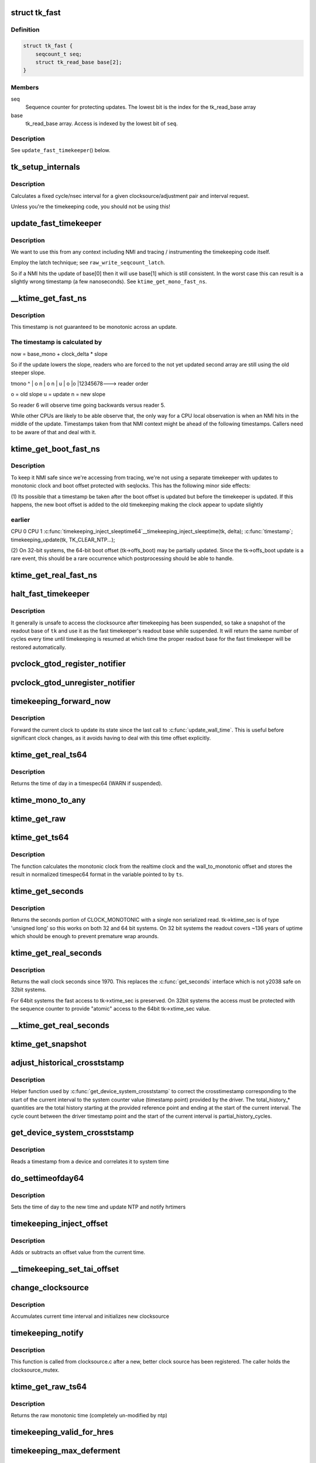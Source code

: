 .. -*- coding: utf-8; mode: rst -*-
.. src-file: kernel/time/timekeeping.c

.. _`tk_fast`:

struct tk_fast
==============

.. c:type:: struct tk_fast

    NMI safe timekeeper

.. _`tk_fast.definition`:

Definition
----------

.. code-block:: c

    struct tk_fast {
        seqcount_t seq;
        struct tk_read_base base[2];
    }

.. _`tk_fast.members`:

Members
-------

seq
    Sequence counter for protecting updates. The lowest bit
    is the index for the tk_read_base array

base
    tk_read_base array. Access is indexed by the lowest bit of
    \ ``seq``\ .

.. _`tk_fast.description`:

Description
-----------

See \ ``update_fast_timekeeper``\ () below.

.. _`tk_setup_internals`:

tk_setup_internals
==================

.. c:function:: void tk_setup_internals(struct timekeeper *tk, struct clocksource *clock)

    Set up internals to use clocksource clock.

    :param tk:
        The target timekeeper to setup.
    :type tk: struct timekeeper \*

    :param clock:
        Pointer to clocksource.
    :type clock: struct clocksource \*

.. _`tk_setup_internals.description`:

Description
-----------

Calculates a fixed cycle/nsec interval for a given clocksource/adjustment
pair and interval request.

Unless you're the timekeeping code, you should not be using this!

.. _`update_fast_timekeeper`:

update_fast_timekeeper
======================

.. c:function:: void update_fast_timekeeper(const struct tk_read_base *tkr, struct tk_fast *tkf)

    Update the fast and NMI safe monotonic timekeeper.

    :param tkr:
        Timekeeping readout base from which we take the update
    :type tkr: const struct tk_read_base \*

    :param tkf:
        *undescribed*
    :type tkf: struct tk_fast \*

.. _`update_fast_timekeeper.description`:

Description
-----------

We want to use this from any context including NMI and tracing /
instrumenting the timekeeping code itself.

Employ the latch technique; see \ ``raw_write_seqcount_latch``\ .

So if a NMI hits the update of base[0] then it will use base[1]
which is still consistent. In the worst case this can result is a
slightly wrong timestamp (a few nanoseconds). See
\ ``ktime_get_mono_fast_ns``\ .

.. _`__ktime_get_fast_ns`:

\__ktime_get_fast_ns
====================

.. c:function:: u64 __ktime_get_fast_ns(struct tk_fast *tkf)

    Fast NMI safe access to clock monotonic

    :param tkf:
        *undescribed*
    :type tkf: struct tk_fast \*

.. _`__ktime_get_fast_ns.description`:

Description
-----------

This timestamp is not guaranteed to be monotonic across an update.

.. _`__ktime_get_fast_ns.the-timestamp-is-calculated-by`:

The timestamp is calculated by
------------------------------


now = base_mono + clock_delta \* slope

So if the update lowers the slope, readers who are forced to the
not yet updated second array are still using the old steeper slope.

tmono
^
\|    o  n
\|   o n
\|  u
\| o
\|o
\|12345678---> reader order

o = old slope
u = update
n = new slope

So reader 6 will observe time going backwards versus reader 5.

While other CPUs are likely to be able observe that, the only way
for a CPU local observation is when an NMI hits in the middle of
the update. Timestamps taken from that NMI context might be ahead
of the following timestamps. Callers need to be aware of that and
deal with it.

.. _`ktime_get_boot_fast_ns`:

ktime_get_boot_fast_ns
======================

.. c:function:: u64 notrace ktime_get_boot_fast_ns( void)

    NMI safe and fast access to boot clock.

    :param void:
        no arguments
    :type void: 

.. _`ktime_get_boot_fast_ns.description`:

Description
-----------

To keep it NMI safe since we're accessing from tracing, we're not using a
separate timekeeper with updates to monotonic clock and boot offset
protected with seqlocks. This has the following minor side effects:

(1) Its possible that a timestamp be taken after the boot offset is updated
but before the timekeeper is updated. If this happens, the new boot offset
is added to the old timekeeping making the clock appear to update slightly

.. _`ktime_get_boot_fast_ns.earlier`:

earlier
-------

CPU 0                                        CPU 1
\ :c:func:`timekeeping_inject_sleeptime64`\ 
\__timekeeping_inject_sleeptime(tk, delta);
\ :c:func:`timestamp`\ ;
timekeeping_update(tk, TK_CLEAR_NTP...);

(2) On 32-bit systems, the 64-bit boot offset (tk->offs_boot) may be
partially updated.  Since the tk->offs_boot update is a rare event, this
should be a rare occurrence which postprocessing should be able to handle.

.. _`ktime_get_real_fast_ns`:

ktime_get_real_fast_ns
======================

.. c:function:: u64 ktime_get_real_fast_ns( void)

    - NMI safe and fast access to clock realtime.

    :param void:
        no arguments
    :type void: 

.. _`halt_fast_timekeeper`:

halt_fast_timekeeper
====================

.. c:function:: void halt_fast_timekeeper(const struct timekeeper *tk)

    Prevent fast timekeeper from accessing clocksource.

    :param tk:
        Timekeeper to snapshot.
    :type tk: const struct timekeeper \*

.. _`halt_fast_timekeeper.description`:

Description
-----------

It generally is unsafe to access the clocksource after timekeeping has been
suspended, so take a snapshot of the readout base of \ ``tk``\  and use it as the
fast timekeeper's readout base while suspended.  It will return the same
number of cycles every time until timekeeping is resumed at which time the
proper readout base for the fast timekeeper will be restored automatically.

.. _`pvclock_gtod_register_notifier`:

pvclock_gtod_register_notifier
==============================

.. c:function:: int pvclock_gtod_register_notifier(struct notifier_block *nb)

    register a pvclock timedata update listener

    :param nb:
        *undescribed*
    :type nb: struct notifier_block \*

.. _`pvclock_gtod_unregister_notifier`:

pvclock_gtod_unregister_notifier
================================

.. c:function:: int pvclock_gtod_unregister_notifier(struct notifier_block *nb)

    unregister a pvclock timedata update listener

    :param nb:
        *undescribed*
    :type nb: struct notifier_block \*

.. _`timekeeping_forward_now`:

timekeeping_forward_now
=======================

.. c:function:: void timekeeping_forward_now(struct timekeeper *tk)

    update clock to the current time

    :param tk:
        *undescribed*
    :type tk: struct timekeeper \*

.. _`timekeeping_forward_now.description`:

Description
-----------

Forward the current clock to update its state since the last call to
\ :c:func:`update_wall_time`\ . This is useful before significant clock changes,
as it avoids having to deal with this time offset explicitly.

.. _`ktime_get_real_ts64`:

ktime_get_real_ts64
===================

.. c:function:: void ktime_get_real_ts64(struct timespec64 *ts)

    Returns the time of day in a timespec64.

    :param ts:
        pointer to the timespec to be set
    :type ts: struct timespec64 \*

.. _`ktime_get_real_ts64.description`:

Description
-----------

Returns the time of day in a timespec64 (WARN if suspended).

.. _`ktime_mono_to_any`:

ktime_mono_to_any
=================

.. c:function:: ktime_t ktime_mono_to_any(ktime_t tmono, enum tk_offsets offs)

    convert mononotic time to any other time

    :param tmono:
        time to convert.
    :type tmono: ktime_t

    :param offs:
        which offset to use
    :type offs: enum tk_offsets

.. _`ktime_get_raw`:

ktime_get_raw
=============

.. c:function:: ktime_t ktime_get_raw( void)

    Returns the raw monotonic time in ktime_t format

    :param void:
        no arguments
    :type void: 

.. _`ktime_get_ts64`:

ktime_get_ts64
==============

.. c:function:: void ktime_get_ts64(struct timespec64 *ts)

    get the monotonic clock in timespec64 format

    :param ts:
        pointer to timespec variable
    :type ts: struct timespec64 \*

.. _`ktime_get_ts64.description`:

Description
-----------

The function calculates the monotonic clock from the realtime
clock and the wall_to_monotonic offset and stores the result
in normalized timespec64 format in the variable pointed to by \ ``ts``\ .

.. _`ktime_get_seconds`:

ktime_get_seconds
=================

.. c:function:: time64_t ktime_get_seconds( void)

    Get the seconds portion of CLOCK_MONOTONIC

    :param void:
        no arguments
    :type void: 

.. _`ktime_get_seconds.description`:

Description
-----------

Returns the seconds portion of CLOCK_MONOTONIC with a single non
serialized read. tk->ktime_sec is of type 'unsigned long' so this
works on both 32 and 64 bit systems. On 32 bit systems the readout
covers ~136 years of uptime which should be enough to prevent
premature wrap arounds.

.. _`ktime_get_real_seconds`:

ktime_get_real_seconds
======================

.. c:function:: time64_t ktime_get_real_seconds( void)

    Get the seconds portion of CLOCK_REALTIME

    :param void:
        no arguments
    :type void: 

.. _`ktime_get_real_seconds.description`:

Description
-----------

Returns the wall clock seconds since 1970. This replaces the
\ :c:func:`get_seconds`\  interface which is not y2038 safe on 32bit systems.

For 64bit systems the fast access to tk->xtime_sec is preserved. On
32bit systems the access must be protected with the sequence
counter to provide "atomic" access to the 64bit tk->xtime_sec
value.

.. _`__ktime_get_real_seconds`:

\__ktime_get_real_seconds
=========================

.. c:function:: time64_t __ktime_get_real_seconds( void)

    The same as ktime_get_real_seconds but without the sequence counter protect. This internal function is called just when timekeeping lock is already held.

    :param void:
        no arguments
    :type void: 

.. _`ktime_get_snapshot`:

ktime_get_snapshot
==================

.. c:function:: void ktime_get_snapshot(struct system_time_snapshot *systime_snapshot)

    snapshots the realtime/monotonic raw clocks with counter

    :param systime_snapshot:
        pointer to struct receiving the system time snapshot
    :type systime_snapshot: struct system_time_snapshot \*

.. _`adjust_historical_crosststamp`:

adjust_historical_crosststamp
=============================

.. c:function:: int adjust_historical_crosststamp(struct system_time_snapshot *history, u64 partial_history_cycles, u64 total_history_cycles, bool discontinuity, struct system_device_crosststamp *ts)

    adjust crosstimestamp previous to current interval

    :param history:
        Snapshot representing start of history
    :type history: struct system_time_snapshot \*

    :param partial_history_cycles:
        Cycle offset into history (fractional part)
    :type partial_history_cycles: u64

    :param total_history_cycles:
        Total history length in cycles
    :type total_history_cycles: u64

    :param discontinuity:
        True indicates clock was set on history period
    :type discontinuity: bool

    :param ts:
        Cross timestamp that should be adjusted using
        partial/total ratio
    :type ts: struct system_device_crosststamp \*

.. _`adjust_historical_crosststamp.description`:

Description
-----------

Helper function used by \ :c:func:`get_device_system_crosststamp`\  to correct the
crosstimestamp corresponding to the start of the current interval to the
system counter value (timestamp point) provided by the driver. The
total_history\_\* quantities are the total history starting at the provided
reference point and ending at the start of the current interval. The cycle
count between the driver timestamp point and the start of the current
interval is partial_history_cycles.

.. _`get_device_system_crosststamp`:

get_device_system_crosststamp
=============================

.. c:function:: int get_device_system_crosststamp(int (*get_time_fn)(ktime_t *device_time, struct system_counterval_t *sys_counterval, void *ctx), void *ctx, struct system_time_snapshot *history_begin, struct system_device_crosststamp *xtstamp)

    Synchronously capture system/device timestamp

    :param int (\*get_time_fn)(ktime_t \*device_time, struct system_counterval_t \*sys_counterval, void \*ctx):
        Callback to get simultaneous device time and
        system counter from the device driver

    :param ctx:
        Context passed to \ :c:func:`get_time_fn`\ 
    :type ctx: void \*

    :param history_begin:
        Historical reference point used to interpolate system
        time when counter provided by the driver is before the current interval
    :type history_begin: struct system_time_snapshot \*

    :param xtstamp:
        Receives simultaneously captured system and device time
    :type xtstamp: struct system_device_crosststamp \*

.. _`get_device_system_crosststamp.description`:

Description
-----------

Reads a timestamp from a device and correlates it to system time

.. _`do_settimeofday64`:

do_settimeofday64
=================

.. c:function:: int do_settimeofday64(const struct timespec64 *ts)

    Sets the time of day.

    :param ts:
        pointer to the timespec64 variable containing the new time
    :type ts: const struct timespec64 \*

.. _`do_settimeofday64.description`:

Description
-----------

Sets the time of day to the new time and update NTP and notify hrtimers

.. _`timekeeping_inject_offset`:

timekeeping_inject_offset
=========================

.. c:function:: int timekeeping_inject_offset(const struct timespec64 *ts)

    Adds or subtracts from the current time.

    :param ts:
        *undescribed*
    :type ts: const struct timespec64 \*

.. _`timekeeping_inject_offset.description`:

Description
-----------

Adds or subtracts an offset value from the current time.

.. _`__timekeeping_set_tai_offset`:

\__timekeeping_set_tai_offset
=============================

.. c:function:: void __timekeeping_set_tai_offset(struct timekeeper *tk, s32 tai_offset)

    Sets the TAI offset from UTC and monotonic

    :param tk:
        *undescribed*
    :type tk: struct timekeeper \*

    :param tai_offset:
        *undescribed*
    :type tai_offset: s32

.. _`change_clocksource`:

change_clocksource
==================

.. c:function:: int change_clocksource(void *data)

    Swaps clocksources if a new one is available

    :param data:
        *undescribed*
    :type data: void \*

.. _`change_clocksource.description`:

Description
-----------

Accumulates current time interval and initializes new clocksource

.. _`timekeeping_notify`:

timekeeping_notify
==================

.. c:function:: int timekeeping_notify(struct clocksource *clock)

    Install a new clock source

    :param clock:
        pointer to the clock source
    :type clock: struct clocksource \*

.. _`timekeeping_notify.description`:

Description
-----------

This function is called from clocksource.c after a new, better clock
source has been registered. The caller holds the clocksource_mutex.

.. _`ktime_get_raw_ts64`:

ktime_get_raw_ts64
==================

.. c:function:: void ktime_get_raw_ts64(struct timespec64 *ts)

    Returns the raw monotonic time in a timespec

    :param ts:
        pointer to the timespec64 to be set
    :type ts: struct timespec64 \*

.. _`ktime_get_raw_ts64.description`:

Description
-----------

Returns the raw monotonic time (completely un-modified by ntp)

.. _`timekeeping_valid_for_hres`:

timekeeping_valid_for_hres
==========================

.. c:function:: int timekeeping_valid_for_hres( void)

    Check if timekeeping is suitable for hres

    :param void:
        no arguments
    :type void: 

.. _`timekeeping_max_deferment`:

timekeeping_max_deferment
=========================

.. c:function:: u64 timekeeping_max_deferment( void)

    Returns max time the clocksource can be deferred

    :param void:
        no arguments
    :type void: 

.. _`read_persistent_clock`:

read_persistent_clock
=====================

.. c:function:: void read_persistent_clock(struct timespec *ts)

    Return time from the persistent clock.

    :param ts:
        *undescribed*
    :type ts: struct timespec \*

.. _`read_persistent_clock.description`:

Description
-----------

Weak dummy function for arches that do not yet support it.
Reads the time from the battery backed persistent clock.
Returns a timespec with tv_sec=0 and tv_nsec=0 if unsupported.

XXX - Do be sure to remove it once all arches implement it.

.. _`read_persistent_wall_and_boot_offset`:

read_persistent_wall_and_boot_offset
====================================

.. c:function:: void read_persistent_wall_and_boot_offset(struct timespec64 *wall_time, struct timespec64 *boot_offset)

    Read persistent clock, and also offset from the boot.

    :param wall_time:
        *undescribed*
    :type wall_time: struct timespec64 \*

    :param boot_offset:
        *undescribed*
    :type boot_offset: struct timespec64 \*

.. _`read_persistent_wall_and_boot_offset.description`:

Description
-----------

Weak dummy function for arches that do not yet support it.
wall_time    - current time as returned by persistent clock
boot_offset  - offset that is defined as wall_time - boot_time
The default function calculates offset based on the current value of
\ :c:func:`local_clock`\ . This way architectures that support \ :c:func:`sched_clock`\  but don't
support dedicated boot time clock will provide the best estimate of the
boot time.

.. _`__timekeeping_inject_sleeptime`:

\__timekeeping_inject_sleeptime
===============================

.. c:function:: void __timekeeping_inject_sleeptime(struct timekeeper *tk, const struct timespec64 *delta)

    Internal function to add sleep interval

    :param tk:
        *undescribed*
    :type tk: struct timekeeper \*

    :param delta:
        pointer to a timespec delta value
    :type delta: const struct timespec64 \*

.. _`__timekeeping_inject_sleeptime.description`:

Description
-----------

Takes a timespec offset measuring a suspend interval and properly
adds the sleep offset to the timekeeping variables.

.. _`timekeeping_rtc_skipresume`:

timekeeping_rtc_skipresume
==========================

.. c:function:: bool timekeeping_rtc_skipresume( void)

    injection, the preference order is: 1) non-stop clocksource 2) persistent clock (ie: RTC accessible when irqs are off) 3) RTC

    :param void:
        no arguments
    :type void: 

.. _`timekeeping_rtc_skipresume.description`:

Description
-----------

1) and 2) are used by timekeeping, 3) by RTC subsystem.
If system has neither 1) nor 2), 3) will be used finally.


If timekeeping has injected sleeptime via either 1) or 2),
3) becomes needless, so in this case we don't need to call
\ :c:func:`rtc_resume`\ , and this is what \ :c:func:`timekeeping_rtc_skipresume`\ 
means.

.. _`timekeeping_rtc_skipsuspend`:

timekeeping_rtc_skipsuspend
===========================

.. c:function:: bool timekeeping_rtc_skipsuspend( void)

    \ :c:func:`timekeeping_resume`\  which is invoked after \ :c:func:`rtc_suspend`\ , so we can't skip \ :c:func:`rtc_suspend`\  surely if system has 1).

    :param void:
        no arguments
    :type void: 

.. _`timekeeping_rtc_skipsuspend.description`:

Description
-----------

But if system has 2), 2) will definitely be used, so in this
case we don't need to call \ :c:func:`rtc_suspend`\ , and this is what
\ :c:func:`timekeeping_rtc_skipsuspend`\  means.

.. _`timekeeping_inject_sleeptime64`:

timekeeping_inject_sleeptime64
==============================

.. c:function:: void timekeeping_inject_sleeptime64(const struct timespec64 *delta)

    Adds suspend interval to timeekeeping values

    :param delta:
        pointer to a timespec64 delta value
    :type delta: const struct timespec64 \*

.. _`timekeeping_inject_sleeptime64.description`:

Description
-----------

This hook is for architectures that cannot support read_persistent_clock64
because their RTC/persistent clock is only accessible when irqs are enabled.
and also don't have an effective nonstop clocksource.

This function should only be called by \ :c:func:`rtc_resume`\ , and allows
a suspend offset to be injected into the timekeeping values.

.. _`timekeeping_resume`:

timekeeping_resume
==================

.. c:function:: void timekeeping_resume( void)

    Resumes the generic timekeeping subsystem.

    :param void:
        no arguments
    :type void: 

.. _`accumulate_nsecs_to_secs`:

accumulate_nsecs_to_secs
========================

.. c:function:: unsigned int accumulate_nsecs_to_secs(struct timekeeper *tk)

    Accumulates nsecs into secs

    :param tk:
        *undescribed*
    :type tk: struct timekeeper \*

.. _`accumulate_nsecs_to_secs.description`:

Description
-----------

Helper function that accumulates the nsecs greater than a second
from the xtime_nsec field to the xtime_secs field.
It also calls into the NTP code to handle leapsecond processing.

.. _`logarithmic_accumulation`:

logarithmic_accumulation
========================

.. c:function:: u64 logarithmic_accumulation(struct timekeeper *tk, u64 offset, u32 shift, unsigned int *clock_set)

    shifted accumulation of cycles

    :param tk:
        *undescribed*
    :type tk: struct timekeeper \*

    :param offset:
        *undescribed*
    :type offset: u64

    :param shift:
        *undescribed*
    :type shift: u32

    :param clock_set:
        *undescribed*
    :type clock_set: unsigned int \*

.. _`logarithmic_accumulation.description`:

Description
-----------

This functions accumulates a shifted interval of cycles into
into a shifted interval nanoseconds. Allows for O(log) accumulation
loop.

Returns the unconsumed cycles.

.. _`update_wall_time`:

update_wall_time
================

.. c:function:: void update_wall_time( void)

    Uses the current clocksource to increment the wall time

    :param void:
        no arguments
    :type void: 

.. _`getboottime64`:

getboottime64
=============

.. c:function:: void getboottime64(struct timespec64 *ts)

    Return the real time of system boot.

    :param ts:
        pointer to the timespec64 to be set
    :type ts: struct timespec64 \*

.. _`getboottime64.description`:

Description
-----------

Returns the wall-time of boot in a timespec64.

This is based on the wall_to_monotonic offset and the total suspend
time. Calls to settimeofday will affect the value returned (which
basically means that however wrong your real time clock is at boot time,
you get the right time here).

.. _`ktime_get_update_offsets_now`:

ktime_get_update_offsets_now
============================

.. c:function:: ktime_t ktime_get_update_offsets_now(unsigned int *cwsseq, ktime_t *offs_real, ktime_t *offs_boot, ktime_t *offs_tai)

    hrtimer helper

    :param cwsseq:
        pointer to check and store the clock was set sequence number
    :type cwsseq: unsigned int \*

    :param offs_real:
        pointer to storage for monotonic -> realtime offset
    :type offs_real: ktime_t \*

    :param offs_boot:
        pointer to storage for monotonic -> boottime offset
    :type offs_boot: ktime_t \*

    :param offs_tai:
        pointer to storage for monotonic -> clock tai offset
    :type offs_tai: ktime_t \*

.. _`ktime_get_update_offsets_now.description`:

Description
-----------

Returns current monotonic time and updates the offsets if the
sequence number in \ ``cwsseq``\  and timekeeper.clock_was_set_seq are
different.

Called from \ :c:func:`hrtimer_interrupt`\  or \ :c:func:`retrigger_next_event`\ 

.. _`timekeeping_validate_timex`:

timekeeping_validate_timex
==========================

.. c:function:: int timekeeping_validate_timex(const struct timex *txc)

    Ensures the timex is ok for use in do_adjtimex

    :param txc:
        *undescribed*
    :type txc: const struct timex \*

.. _`do_adjtimex`:

do_adjtimex
===========

.. c:function:: int do_adjtimex(struct timex *txc)

    Accessor function to NTP \__do_adjtimex function

    :param txc:
        *undescribed*
    :type txc: struct timex \*

.. _`hardpps`:

hardpps
=======

.. c:function:: void hardpps(const struct timespec64 *phase_ts, const struct timespec64 *raw_ts)

    Accessor function to NTP \__hardpps function

    :param phase_ts:
        *undescribed*
    :type phase_ts: const struct timespec64 \*

    :param raw_ts:
        *undescribed*
    :type raw_ts: const struct timespec64 \*

.. _`xtime_update`:

xtime_update
============

.. c:function:: void xtime_update(unsigned long ticks)

    advances the timekeeping infrastructure

    :param ticks:
        number of ticks, that have elapsed since the last call.
    :type ticks: unsigned long

.. _`xtime_update.description`:

Description
-----------

Must be called with interrupts disabled.

.. This file was automatic generated / don't edit.

